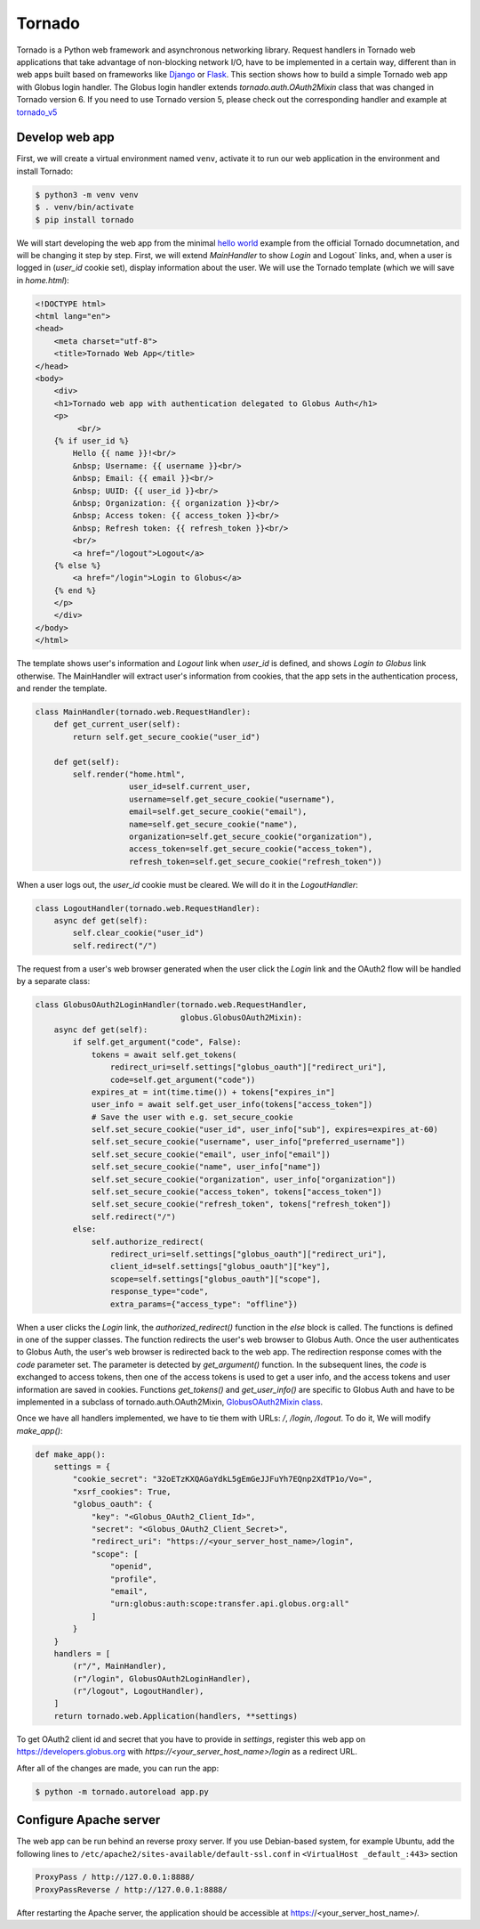 Tornado
======

Tornado is a Python web framework and asynchronous networking library. 
Request handlers in Tornado web applications that take advantage of 
non-blocking network I/O, have to be implemented in a certain way, 
different than in web apps built based on frameworks like `Django`_ or `Flask`_.
This section shows how to build a simple Tornado web app with Globus login handler. 
The Globus login handler extends `tornado.auth.OAuth2Mixin` class that was changed in Tornado version 6.
If you need to use Tornado version 5, please check out the corresponding handler and example at 
`tornado_v5 <https://github.com/globusonline/globus-integration-examples/tree/master/src/tornado/tornado_v5/>`_

Develop web app
------------------------

First, we will create a virtual environment named ``venv``, activate it to run our web application in the environment and install Tornado:

.. code-block:: bash

   $ python3 -m venv venv
   $ . venv/bin/activate
   $ pip install tornado


We will start developing the web app from the minimal `hello world <https://www.tornadoweb.org/en/stable/guide/structure.html>`_ example 
from the official Tornado documnetation, and will be changing it step by step. 
First, we will extend `MainHandler` to show `Login` and Logout` links, and, when a user is logged in (`user_id` cookie set), 
display information about the user. We will use the Tornado template (which we will save in `home.html`):

.. code-block:: html

    <!DOCTYPE html>
    <html lang="en">
    <head>
        <meta charset="utf-8">
        <title>Tornado Web App</title>
    </head>
    <body>
        <div>
        <h1>Tornado web app with authentication delegated to Globus Auth</h1>
        <p>
             <br/>
        {% if user_id %}
            Hello {{ name }}!<br/>
            &nbsp; Username: {{ username }}<br/>
            &nbsp; Email: {{ email }}<br/>
            &nbsp; UUID: {{ user_id }}<br/>
            &nbsp; Organization: {{ organization }}<br/>
            &nbsp; Access token: {{ access_token }}<br/>
            &nbsp; Refresh token: {{ refresh_token }}<br/>
            <br/>
            <a href="/logout">Logout</a>
        {% else %}
            <a href="/login">Login to Globus</a>
        {% end %}
        </p>
        </div>
    </body>
    </html>

The template shows user's information and `Logout` link when `user_id` is defined, and shows `Login to Globus` link otherwise. 
The MainHandler will extract user's information from cookies, that the app sets in the authentication process, and render the template.

.. code-block:: python

    class MainHandler(tornado.web.RequestHandler):
        def get_current_user(self):
            return self.get_secure_cookie("user_id")
    
        def get(self):
            self.render("home.html",
                        user_id=self.current_user,
                        username=self.get_secure_cookie("username"),
                        email=self.get_secure_cookie("email"),
                        name=self.get_secure_cookie("name"),
                        organization=self.get_secure_cookie("organization"),
                        access_token=self.get_secure_cookie("access_token"),
                        refresh_token=self.get_secure_cookie("refresh_token"))

When a user logs out, the `user_id` cookie must be cleared. We will do it in the `LogoutHandler`:

.. code-block:: python

    class LogoutHandler(tornado.web.RequestHandler):
        async def get(self):
            self.clear_cookie("user_id")
            self.redirect("/")

The request from a user's web browser generated when the user click the `Login` link and the OAuth2 flow 
will be handled by a separate class:

.. code-block:: python

    class GlobusOAuth2LoginHandler(tornado.web.RequestHandler,
                                   globus.GlobusOAuth2Mixin):
        async def get(self):
            if self.get_argument("code", False):
                tokens = await self.get_tokens(
                    redirect_uri=self.settings["globus_oauth"]["redirect_uri"],
                    code=self.get_argument("code"))
                expires_at = int(time.time()) + tokens["expires_in"]
                user_info = await self.get_user_info(tokens["access_token"])
                # Save the user with e.g. set_secure_cookie
                self.set_secure_cookie("user_id", user_info["sub"], expires=expires_at-60)
                self.set_secure_cookie("username", user_info["preferred_username"])
                self.set_secure_cookie("email", user_info["email"])
                self.set_secure_cookie("name", user_info["name"])
                self.set_secure_cookie("organization", user_info["organization"])
                self.set_secure_cookie("access_token", tokens["access_token"])
                self.set_secure_cookie("refresh_token", tokens["refresh_token"])
                self.redirect("/")
            else:
                self.authorize_redirect(
                    redirect_uri=self.settings["globus_oauth"]["redirect_uri"],
                    client_id=self.settings["globus_oauth"]["key"],
                    scope=self.settings["globus_oauth"]["scope"],
                    response_type="code",
                    extra_params={"access_type": "offline"})

When a user clicks the `Login` link, the `authorized_redirect()` function in the `else` block is called. 
The functions is defined in one of the supper classes. The function redirects the user's web browser to Globus Auth. 
Once the user authenticates to Globus Auth, the user's web browser is redirected back to the web app. 
The redirection response comes with the `code` parameter set. The parameter is detected by `get_argument()` function. 
In the subsequent lines, the `code` is exchanged to access tokens, then one of the access tokens is used to get a user info, 
and the access tokens and user information are saved in cookies. Functions `get_tokens()` and `get_user_info()` are specific 
to Globus Auth and have to be implemented in a subclass of tornado.auth.OAuth2Mixin, 
`GlobusOAuth2Mixin class <https://github.com/globusonline/globus-integration-examples/tree/master/src/tornado/globus.py/>`_.

Once we have all handlers implemented, we have to tie them with URLs: `/`, `/login`, `/logout`. To do it, We will modify `make_app()`:

.. code-block:: python

    def make_app():
        settings = {
            "cookie_secret": "32oETzKXQAGaYdkL5gEmGeJJFuYh7EQnp2XdTP1o/Vo=",
            "xsrf_cookies": True,
            "globus_oauth": {
                "key": "<Globus_OAuth2_Client_Id>",
                "secret": "<Globus_OAuth2_Client_Secret>",
                "redirect_uri": "https://<your_server_host_name>/login",
                "scope": [
                    "openid",
                    "profile",
                    "email",
                    "urn:globus:auth:scope:transfer.api.globus.org:all"
                ]
            }
        }
        handlers = [
            (r"/", MainHandler),
            (r"/login", GlobusOAuth2LoginHandler),
            (r"/logout", LogoutHandler),
        ]
        return tornado.web.Application(handlers, **settings)

To get OAuth2 client id and secret that you have to provide in `settings`, register this web app on 
https://developers.globus.org with `https://<your_server_host_name>/login` as a redirect URL.

After all of the changes are made, you can run the app:

.. code-block:: bash

   $ python -m tornado.autoreload app.py

Configure Apache server
-----------------------

The web app can be run behind an reverse proxy server. If you use Debian-based system, for example Ubuntu, add the following lines to ``/etc/apache2/sites-available/default-ssl.conf`` in ``<VirtualHost _default_:443>`` section

.. code-block:: apache

        ProxyPass / http://127.0.0.1:8888/
        ProxyPassReverse / http://127.0.0.1:8888/

After restarting the Apache server, the application should be accessible at https://<your_server_host_name>/.

.. _Tornado: https://tornadoweb.org/
.. _Django: https://djangoproject.com/
.. _Flask: http://flask.pocoo.org/


